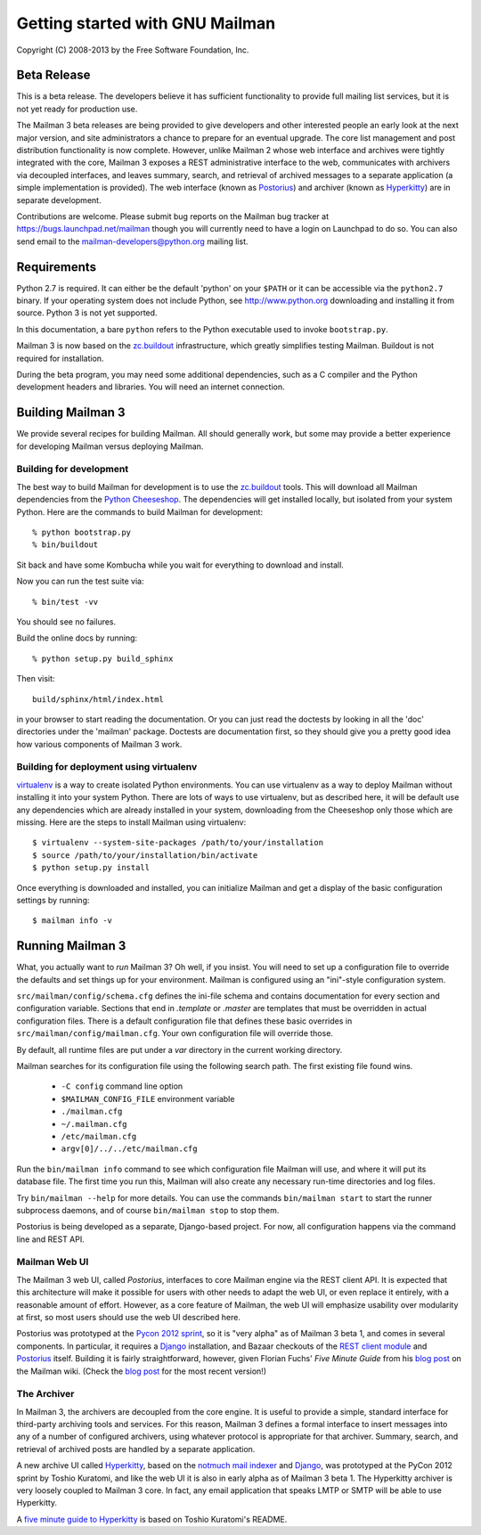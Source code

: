 .. _start-here:

================================
Getting started with GNU Mailman
================================

Copyright (C) 2008-2013 by the Free Software Foundation, Inc.


Beta Release
============

This is a beta release.  The developers believe it has sufficient
functionality to provide full mailing list services, but it is not yet ready
for production use.

The Mailman 3 beta releases are being provided to give developers and other
interested people an early look at the next major version, and site
administrators a chance to prepare for an eventual upgrade.  The core list
management and post distribution functionality is now complete.  However,
unlike Mailman 2 whose web interface and archives were tightly integrated with
the core, Mailman 3 exposes a REST administrative interface to the web,
communicates with archivers via decoupled interfaces, and leaves summary,
search, and retrieval of archived messages to a separate application (a simple
implementation is provided).  The web interface (known as `Postorius`_) and
archiver (known as `Hyperkitty`_) are in separate development.

Contributions are welcome.  Please submit bug reports on the Mailman bug
tracker at https://bugs.launchpad.net/mailman though you will currently need
to have a login on Launchpad to do so.  You can also send email to the
mailman-developers@python.org mailing list.


Requirements
============

Python 2.7 is required.  It can either be the default 'python' on your
``$PATH`` or it can be accessible via the ``python2.7`` binary.
If your operating system does not include Python, see http://www.python.org
downloading and installing it from source.  Python 3 is not yet supported.

In this documentation, a bare ``python`` refers to the Python executable used
to invoke ``bootstrap.py``.

Mailman 3 is now based on the `zc.buildout`_ infrastructure, which greatly
simplifies testing Mailman.  Buildout is not required for installation.

During the beta program, you may need some additional dependencies, such as a
C compiler and the Python development headers and libraries.  You will need an
internet connection.


Building Mailman 3
==================

We provide several recipes for building Mailman.  All should generally work,
but some may provide a better experience for developing Mailman versus
deploying Mailman.


Building for development
------------------------

The best way to build Mailman for development is to use the `zc.buildout`_
tools.  This will download all Mailman dependencies from the `Python
Cheeseshop`_.  The dependencies will get installed locally, but isolated from
your system Python.  Here are the commands to build Mailman for development::

    % python bootstrap.py
    % bin/buildout

Sit back and have some Kombucha while you wait for everything to download and
install.

Now you can run the test suite via::

    % bin/test -vv

You should see no failures.

Build the online docs by running::

    % python setup.py build_sphinx

Then visit::

    build/sphinx/html/index.html

in your browser to start reading the documentation.  Or you can just read the
doctests by looking in all the 'doc' directories under the 'mailman' package.
Doctests are documentation first, so they should give you a pretty good idea
how various components of Mailman 3 work.


Building for deployment using virtualenv
----------------------------------------

`virtualenv`_ is a way to create isolated Python environments.  You can use
virtualenv as a way to deploy Mailman without installing it into your system
Python.  There are lots of ways to use virtualenv, but as described here, it
will be default use any dependencies which are already installed in your
system, downloading from the Cheeseshop only those which are missing.  Here
are the steps to install Mailman using virtualenv::

    $ virtualenv --system-site-packages /path/to/your/installation
    $ source /path/to/your/installation/bin/activate
    $ python setup.py install

Once everything is downloaded and installed, you can initialize Mailman and
get a display of the basic configuration settings by running::

    $ mailman info -v


Running Mailman 3
=================

What, you actually want to *run* Mailman 3?  Oh well, if you insist.  You will
need to set up a configuration file to override the defaults and set things up
for your environment.  Mailman is configured using an "ini"-style
configuration system.

``src/mailman/config/schema.cfg`` defines the ini-file schema and contains
documentation for every section and configuration variable.  Sections that end
in `.template` or `.master` are templates that must be overridden in actual
configuration files.  There is a default configuration file that defines these
basic overrides in ``src/mailman/config/mailman.cfg``.  Your own configuration
file will override those.

By default, all runtime files are put under a `var` directory in the current
working directory.

Mailman searches for its configuration file using the following search path.
The first existing file found wins.

 * ``-C config`` command line option
 * ``$MAILMAN_CONFIG_FILE`` environment variable
 * ``./mailman.cfg``
 * ``~/.mailman.cfg``
 * ``/etc/mailman.cfg``
 * ``argv[0]/../../etc/mailman.cfg``

Run the ``bin/mailman info`` command to see which configuration file Mailman
will use, and where it will put its database file.  The first time you run
this, Mailman will also create any necessary run-time directories and log
files.

Try ``bin/mailman --help`` for more details.  You can use the commands
``bin/mailman start`` to start the runner subprocess daemons, and of course
``bin/mailman stop`` to stop them.

Postorius is being developed as a separate, Django-based project.  For now,
all configuration happens via the command line and REST API.


Mailman Web UI
--------------

The Mailman 3 web UI, called *Postorius*, interfaces to core Mailman engine
via the REST client API.  It is expected that this architecture will make it
possible for users with other needs to adapt the web UI, or even replace it
entirely, with a reasonable amount of effort.  However, as a core feature of
Mailman, the web UI will emphasize usability over modularity at first, so most
users should use the web UI described here.

Postorius was prototyped at the `Pycon 2012 sprint`_, so it is "very alpha" as
of Mailman 3 beta 1, and comes in several components.  In particular, it
requires a `Django`_ installation, and Bazaar checkouts of the `REST client
module`_ and `Postorius`_ itself.  Building it is fairly straightforward,
however, given Florian Fuchs' `Five Minute Guide` from his `blog post`_ on the
Mailman wiki.  (Check the `blog post`_ for the most recent version!)


The Archiver
------------

In Mailman 3, the archivers are decoupled from the core engine.  It is useful
to provide a simple, standard interface for third-party archiving tools and
services.  For this reason, Mailman 3 defines a formal interface to insert
messages into any of a number of configured archivers, using whatever protocol
is appropriate for that archiver.  Summary, search, and retrieval of archived
posts are handled by a separate application.

A new archive UI called `Hyperkitty`_, based on the `notmuch mail indexer`_
and `Django`_, was prototyped at the PyCon 2012 sprint by Toshio Kuratomi, and
like the web UI it is also in early alpha as of Mailman 3 beta 1.  The
Hyperkitty archiver is very loosely coupled to Mailman 3 core.  In fact, any
email application that speaks LMTP or SMTP will be able to use Hyperkitty.

A `five minute guide to Hyperkitty`_ is based on Toshio Kuratomi's README.


.. _`zc.buildout`: http://pypi.python.org/pypi/zc.buildout
.. _`Postorius`: https://launchpad.net/postorius
.. _`Hyperkitty`: https://launchpad.net/hyperkitty
.. _`Django`: http://djangoproject.org/
.. _`REST client module`: https://launchpad.net/mailman.client
.. _`Five Minute Guide the Web UI`: WebUIin5.html
.. _`blog post`: http://wiki.list.org/display/DEV/A+5+minute+guide+to+get+the+Mailman+web+UI+running
.. _`notmuch mail indexer`: http://notmuchmail.org
.. _`five minute guide to Hyperkitty`: ArchiveUIin5.html
.. _`Pycon 2012 sprint`: https://us.pycon.org/2012/community/sprints/projects/
.. _`Python Cheeseshop`: http://pypi.python.org/pypi
.. _`virtualenv`: http://www.virtualenv.org/en/latest/

